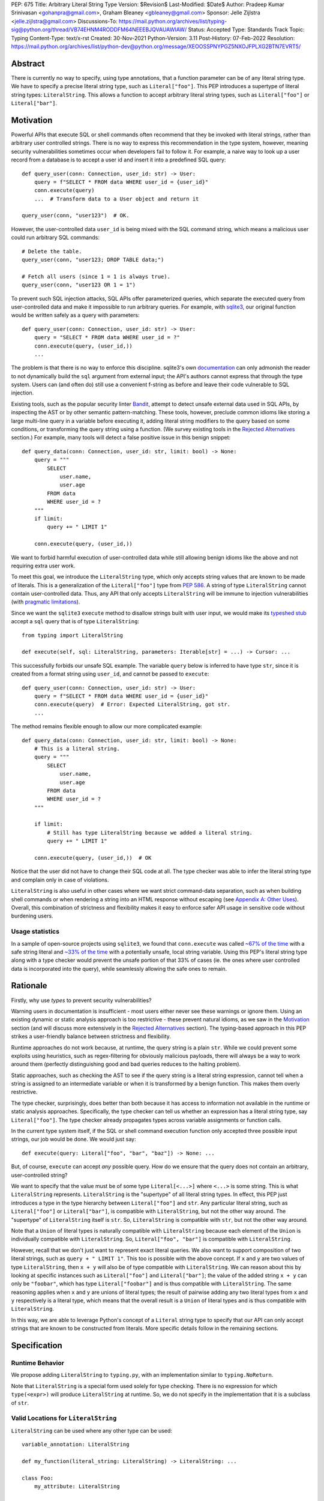 PEP: 675
Title: Arbitrary Literal String Type
Version: $Revision$
Last-Modified: $Date$
Author: Pradeep Kumar Srinivasan <gohanpra@gmail.com>, Graham Bleaney <gbleaney@gmail.com>
Sponsor: Jelle Zijlstra <jelle.zijlstra@gmail.com>
Discussions-To: https://mail.python.org/archives/list/typing-sig@python.org/thread/VB74EHNM4RODDFM64NEEEBJQVAUAWIAW/
Status: Accepted
Type: Standards Track
Topic: Typing
Content-Type: text/x-rst
Created: 30-Nov-2021
Python-Version: 3.11
Post-History: 07-Feb-2022
Resolution: https://mail.python.org/archives/list/python-dev@python.org/message/XEOOSSPNYPGZ5NXOJFPLXG2BTN7EVRT5/

Abstract
========

There is currently no way to specify, using type annotations, that a
function parameter can be of any literal string type. We have to
specify a precise literal string type, such as
``Literal["foo"]``. This PEP introduces a supertype of literal string
types: ``LiteralString``. This allows a function to accept arbitrary
literal string types, such as ``Literal["foo"]`` or
``Literal["bar"]``.


Motivation
==========

Powerful APIs that execute SQL or shell commands often recommend that
they be invoked with literal strings, rather than arbitrary user
controlled strings. There is no way to express this recommendation in
the type system, however, meaning security vulnerabilities sometimes
occur when developers fail to follow it. For example, a naive way to
look up a user record from a database is to accept a user id and
insert it into a predefined SQL query:

::

    def query_user(conn: Connection, user_id: str) -> User:
        query = f"SELECT * FROM data WHERE user_id = {user_id}"
        conn.execute(query)
        ...  # Transform data to a User object and return it

    query_user(conn, "user123")  # OK.

However, the user-controlled data ``user_id`` is being mixed with the
SQL command string, which means a malicious user could run arbitrary
SQL commands:

::

    # Delete the table.
    query_user(conn, "user123; DROP TABLE data;")

    # Fetch all users (since 1 = 1 is always true).
    query_user(conn, "user123 OR 1 = 1")


To prevent such SQL injection attacks, SQL APIs offer parameterized
queries, which separate the executed query from user-controlled data
and make it impossible to run arbitrary queries. For example, with
`sqlite3 <https://docs.python.org/3/library/sqlite3.html>`_, our
original function would be written safely as a query with parameters:

::

    def query_user(conn: Connection, user_id: str) -> User:
        query = "SELECT * FROM data WHERE user_id = ?"
        conn.execute(query, (user_id,))
        ...

The problem is that there is no way to enforce this
discipline. sqlite3's own `documentation
<https://docs.python.org/3/library/sqlite3.html>`_ can only admonish
the reader to not dynamically build the ``sql`` argument from external
input; the API's authors cannot express that through the type
system. Users can (and often do) still use a convenient f-string as
before and leave their code vulnerable to SQL injection.

Existing tools, such as the popular security linter `Bandit
<https://github.com/PyCQA/bandit/blob/aac3f16f45648a7756727286ba8f8f0cf5e7d408/bandit/plugins/django_sql_injection.py#L102>`_,
attempt to detect unsafe external data used in SQL APIs, by inspecting
the AST or by other semantic pattern-matching. These tools, however,
preclude common idioms like storing a large multi-line query in a
variable before executing it, adding literal string modifiers to the
query based on some conditions, or transforming the query string using
a function. (We survey existing tools in the `Rejected Alternatives`_
section.) For example, many tools will detect a false positive issue
in this benign snippet:


::

    def query_data(conn: Connection, user_id: str, limit: bool) -> None:
        query = """
            SELECT
                user.name,
                user.age
            FROM data
            WHERE user_id = ?
        """
        if limit:
            query += " LIMIT 1"

        conn.execute(query, (user_id,))

We want to forbid harmful execution of user-controlled data while
still allowing benign idioms like the above and not requiring extra
user work.

To meet this goal, we introduce the ``LiteralString`` type, which only
accepts string values that are known to be made of literals. This is a
generalization of the ``Literal["foo"]`` type from :pep:`586`.
A string of type
``LiteralString`` cannot contain user-controlled data. Thus, any API
that only accepts ``LiteralString`` will be immune to injection
vulnerabilities (with `pragmatic limitations <Appendix B:
Limitations_>`_).

Since we want the ``sqlite3`` ``execute`` method to disallow strings
built with user input, we would make its `typeshed stub
<https://github.com/python/typeshed/blob/1c88ceeee924ec6cfe05dd4865776b49fec299e6/stdlib/sqlite3/dbapi2.pyi#L153>`_
accept a ``sql`` query that is of type ``LiteralString``:

::

    from typing import LiteralString

    def execute(self, sql: LiteralString, parameters: Iterable[str] = ...) -> Cursor: ...


This successfully forbids our unsafe SQL example. The variable
``query`` below is inferred to have type ``str``, since it is created
from a format string using ``user_id``, and cannot be passed to
``execute``:

::

    def query_user(conn: Connection, user_id: str) -> User:
        query = f"SELECT * FROM data WHERE user_id = {user_id}"
        conn.execute(query)  # Error: Expected LiteralString, got str.
        ...

The method remains flexible enough to allow our more complicated
example:

::

    def query_data(conn: Connection, user_id: str, limit: bool) -> None:
        # This is a literal string.
        query = """
            SELECT
                user.name,
                user.age
            FROM data
            WHERE user_id = ?
        """

        if limit:
            # Still has type LiteralString because we added a literal string.
            query += " LIMIT 1"

        conn.execute(query, (user_id,))  # OK

Notice that the user did not have to change their SQL code at all. The
type checker was able to infer the literal string type and complain
only in case of violations.

``LiteralString`` is also useful in other cases where we want strict
command-data separation, such as when building shell commands or when
rendering a string into an HTML response without escaping (see
`Appendix A: Other Uses`_). Overall, this combination of strictness
and flexibility makes it easy to enforce safer API usage in sensitive
code without burdening users.

Usage statistics
----------------

In a sample of open-source projects using ``sqlite3``, we found that
``conn.execute`` was called `~67% of the time
<https://grep.app/search?q=conn%5C.execute%5C%28%5Cs%2A%5B%27%22%5D&regexp=true&filter[lang][0]=Python>`_
with a safe string literal and `~33% of the time
<https://grep.app/search?current=3&q=conn%5C.execute%5C%28%5Ba-zA-Z_%5D%2B%5C%29&regexp=true&filter[lang][0]=Python>`_
with a potentially unsafe, local string variable. Using this PEP's
literal string type along with a type checker would prevent the unsafe
portion of that 33% of cases (ie. the ones where user controlled data
is incorporated into the query), while seamlessly allowing the safe
ones to remain.

Rationale
=========

Firstly, why use *types* to prevent security vulnerabilities?

Warning users in documentation is insufficient - most users either
never see these warnings or ignore them. Using an existing dynamic or
static analysis approach is too restrictive - these prevent natural
idioms, as we saw in the `Motivation`_ section (and will discuss more
extensively in the `Rejected Alternatives`_ section). The typing-based
approach in this PEP strikes a user-friendly balance between
strictness and flexibility.

Runtime approaches do not work because, at runtime, the query string
is a plain ``str``. While we could prevent some exploits using
heuristics, such as regex-filtering for obviously malicious payloads,
there will always be a way to work around them (perfectly
distinguishing good and bad queries reduces to the halting problem).

Static approaches, such as checking the AST to see if the query string
is a literal string expression, cannot tell when a string is assigned
to an intermediate variable or when it is transformed by a benign
function. This makes them overly restrictive.

The type checker, surprisingly, does better than both because it has
access to information not available in the runtime or static analysis
approaches. Specifically, the type checker can tell us whether an
expression has a literal string type, say ``Literal["foo"]``. The type
checker already propagates types across variable assignments or
function calls.

In the current type system itself, if the SQL or shell command
execution function only accepted three possible input strings, our job
would be done. We would just say:

::

    def execute(query: Literal["foo", "bar", "baz"]) -> None: ...

But, of course, ``execute`` can accept *any* possible query. How do we
ensure that the query does not contain an arbitrary, user-controlled
string?

We want to specify that the value must be of some type
``Literal[<...>]`` where ``<...>`` is some string. This is what
``LiteralString`` represents. ``LiteralString`` is the "supertype" of
all literal string types. In effect, this PEP just introduces a type
in the type hierarchy between ``Literal["foo"]`` and ``str``. Any
particular literal string, such as ``Literal["foo"]`` or
``Literal["bar"]``, is compatible with ``LiteralString``, but not the
other way around. The "supertype" of ``LiteralString`` itself is
``str``. So, ``LiteralString`` is compatible with ``str``, but not the
other way around.

Note that a ``Union`` of literal types is naturally compatible with
``LiteralString`` because each element of the ``Union`` is individually
compatible with ``LiteralString``. So, ``Literal["foo", "bar"]`` is
compatible with ``LiteralString``.

However, recall that we don't just want to represent exact literal
queries. We also want to support composition of two literal strings,
such as ``query + " LIMIT 1"``. This too is possible with the above
concept. If ``x`` and ``y`` are two values of type ``LiteralString``,
then ``x + y`` will also be of type compatible with
``LiteralString``. We can reason about this by looking at specific
instances such as ``Literal["foo"]`` and ``Literal["bar"]``; the value
of the added string ``x + y`` can only be ``"foobar"``, which has type
``Literal["foobar"]`` and is thus compatible with
``LiteralString``. The same reasoning applies when ``x`` and ``y`` are
unions of literal types; the result of pairwise adding any two literal
types from ``x`` and ``y`` respectively is a literal type, which means
that the overall result is a ``Union`` of literal types and is thus
compatible with ``LiteralString``.

In this way, we are able to leverage Python's concept of a ``Literal``
string type to specify that our API can only accept strings that are
known to be constructed from literals. More specific details follow in
the remaining sections.

Specification
=============


Runtime Behavior
----------------

We propose adding ``LiteralString`` to ``typing.py``, with an
implementation similar to ``typing.NoReturn``.

Note that ``LiteralString`` is a special form used solely for type
checking. There is no expression for which ``type(<expr>)`` will
produce ``LiteralString`` at runtime. So, we do not specify in the
implementation that it is a subclass of ``str``.


Valid Locations for ``LiteralString``
-----------------------------------------

``LiteralString`` can be used where any other type can be used:

::

    variable_annotation: LiteralString

    def my_function(literal_string: LiteralString) -> LiteralString: ...

    class Foo:
        my_attribute: LiteralString

    type_argument: List[LiteralString]

    T = TypeVar("T", bound=LiteralString)

It cannot be nested within unions of ``Literal`` types:

::

    bad_union: Literal["hello", LiteralString]  # Not OK
    bad_nesting: Literal[LiteralString]  # Not OK


Type Inference
--------------

.. _inferring_literal_string:


Inferring ``LiteralString``
'''''''''''''''''''''''''''

Any literal string type is compatible with ``LiteralString``. For
example, ``x: LiteralString = "foo"`` is valid because ``"foo"`` is
inferred to be of type ``Literal["foo"]``.

As per the `Rationale`_, we also infer ``LiteralString`` in the
following cases:

+ Addition: ``x + y`` is of type ``LiteralString`` if both ``x`` and
  ``y`` are compatible with ``LiteralString``.

+ Joining: ``sep.join(xs)`` is of type ``LiteralString`` if ``sep``'s
  type is compatible with ``LiteralString`` and ``xs``'s type is
  compatible with ``Iterable[LiteralString]``.

+ In-place addition: If ``s`` has type ``LiteralString`` and ``x`` has
  type compatible with ``LiteralString``, then ``s += x`` preserves
  ``s``'s type as ``LiteralString``.

+ String formatting: An f-string has type ``LiteralString`` if and only
  if its constituent expressions are literal strings. ``s.format(...)``
  has type ``LiteralString`` if and only if ``s`` and the arguments have
  types compatible with ``LiteralString``.

+ Literal-preserving methods: In `Appendix C <PEP 675 Appendix C_>`_,
  we have provided an exhaustive list of ``str`` methods that preserve the
  ``LiteralString`` type.

In all other cases, if one or more of the composed values has a
non-literal type ``str``, the composition of types will have type
``str``. For example, if ``s`` has type ``str``, then ``"hello" + s``
has type ``str``. This matches the pre-existing behavior of type
checkers.

``LiteralString`` is compatible with the type ``str``. It inherits all
methods from ``str``. So, if we have a variable ``s`` of type
``LiteralString``, it is safe to write ``s.startswith("hello")``.

Some type checkers refine the type of a string when doing an equality
check:

::

    def foo(s: str) -> None:
        if s == "bar":
            reveal_type(s)  # => Literal["bar"]

Such a refined type in the if-block is also compatible with
``LiteralString`` because its type is ``Literal["bar"]``.


Examples
''''''''

See the examples below to help clarify the above rules:

::


    literal_string: LiteralString
    s: str = literal_string  # OK

    literal_string: LiteralString = s  # Error: Expected LiteralString, got str.
    literal_string: LiteralString = "hello"  # OK

Addition of literal strings:

::

    def expect_literal_string(s: LiteralString) -> None: ...

    expect_literal_string("foo" + "bar")  # OK
    expect_literal_string(literal_string + "bar")  # OK

    literal_string2: LiteralString
    expect_literal_string(literal_string + literal_string2)  # OK

    plain_string: str
    expect_literal_string(literal_string + plain_string)  # Not OK.

Join using literal strings:

::

    expect_literal_string(",".join(["foo", "bar"]))  # OK
    expect_literal_string(literal_string.join(["foo", "bar"]))  # OK
    expect_literal_string(literal_string.join([literal_string, literal_string2]))  # OK

    xs: List[LiteralString]
    expect_literal_string(literal_string.join(xs)) # OK
    expect_literal_string(plain_string.join([literal_string, literal_string2]))
    # Not OK because the separator has type 'str'.

In-place addition using literal strings:

::

    literal_string += "foo"  # OK
    literal_string += literal_string2  # OK
    literal_string += plain_string # Not OK

Format strings using literal strings:

::

    literal_name: LiteralString
    expect_literal_string(f"hello {literal_name}")
    # OK because it is composed from literal strings.

    expect_literal_string("hello {}".format(literal_name))  # OK

    expect_literal_string(f"hello")  # OK

    username: str
    expect_literal_string(f"hello {username}")
    # NOT OK. The format-string is constructed from 'username',
    # which has type 'str'.

    expect_literal_string("hello {}".format(username))  # Not OK

Other literal types, such as literal integers, are not compatible with ``LiteralString``:

::

    some_int: int
    expect_literal_string(some_int)  # Error: Expected LiteralString, got int.

    literal_one: Literal[1] = 1
    expect_literal_string(literal_one)  # Error: Expected LiteralString, got Literal[1].


We can call functions on literal strings:

::

    def add_limit(query: LiteralString) -> LiteralString:
        return query + " LIMIT = 1"

    def my_query(query: LiteralString, user_id: str) -> None:
        sql_connection().execute(add_limit(query), (user_id,))  # OK

Conditional statements and expressions work as expected:

::

    def return_literal_string() -> LiteralString:
        return "foo" if condition1() else "bar"  # OK

    def return_literal_str2(literal_string: LiteralString) -> LiteralString:
        return "foo" if condition1() else literal_string  # OK

    def return_literal_str3() -> LiteralString:
        if condition1():
            result: Literal["foo"] = "foo"
        else:
            result: LiteralString = "bar"

        return result  # OK


Interaction with TypeVars and Generics
''''''''''''''''''''''''''''''''''''''

TypeVars can be bound to ``LiteralString``:

::

    from typing import Literal, LiteralString, TypeVar

    TLiteral = TypeVar("TLiteral", bound=LiteralString)

    def literal_identity(s: TLiteral) -> TLiteral:
        return s

    hello: Literal["hello"] = "hello"
    y = literal_identity(hello)
    reveal_type(y)  # => Literal["hello"]

    s: LiteralString
    y2 = literal_identity(s)
    reveal_type(y2)  # => LiteralString

    s_error: str
    literal_identity(s_error)
    # Error: Expected TLiteral (bound to LiteralString), got str.


``LiteralString`` can be used as a type argument for generic classes:

::

    class Container(Generic[T]):
        def __init__(self, value: T) -> None:
            self.value = value

    literal_string: LiteralString = "hello"
    x: Container[LiteralString] = Container(literal_string)  # OK

    s: str
    x_error: Container[LiteralString] = Container(s)  # Not OK

Standard containers like ``List`` work as expected:

::

    xs: List[LiteralString] = ["foo", "bar", "baz"]


Interactions with Overloads
'''''''''''''''''''''''''''

Literal strings and overloads do not need to interact in a special
way: the existing rules work fine. ``LiteralString`` can be used as a
fallback overload where a specific ``Literal["foo"]`` type does not
match:

::

    @overload
    def foo(x: Literal["foo"]) -> int: ...
    @overload
    def foo(x: LiteralString) -> bool: ...
    @overload
    def foo(x: str) -> str: ...

    x1: int = foo("foo")  # First overload.
    x2: bool = foo("bar")  # Second overload.
    s: str
    x3: str = foo(s)  # Third overload.


Backwards Compatibility
=======================

We propose adding ``typing_extensions.LiteralString`` for use in
earlier Python versions.

As :pep:`PEP 586 mentions
<586#backwards-compatibility>`,
type checkers "should feel free to experiment with more sophisticated
inference techniques". So, if the type checker infers a literal string
type for an unannotated variable that is initialized with a literal
string, the following example should be OK:

::

    x = "hello"
    expect_literal_string(x)
    # OK, because x is inferred to have type 'Literal["hello"]'.

This enables precise type checking of idiomatic SQL query code without
annotating the code at all (as seen in the `Motivation`_ section
example).

However, like :pep:`586`, this PEP does not mandate the above inference
strategy. In case the type checker doesn't infer ``x`` to have type
``Literal["hello"]``, users can aid the type checker by explicitly
annotating it as ``x: LiteralString``:

::

    x: LiteralString = "hello"
    expect_literal_string(x)


Rejected Alternatives
=====================

Why not use tool X?
-------------------

Tools to catch issues such as SQL injection seem to come in three
flavors: AST based, function level analysis, and taint flow analysis.

**AST-based tools**: `Bandit
<https://github.com/PyCQA/bandit/blob/aac3f16f45648a7756727286ba8f8f0cf5e7d408/bandit/plugins/django_sql_injection.py#L102>`_
has a plugin to warn when SQL queries are not literal
strings. The problem is that many perfectly safe SQL
queries are dynamically built out of string literals, as shown in the
`Motivation`_ section. At the
AST level, the resultant SQL query is not going to appear as a string
literal anymore and is thus indistinguishable from a potentially
malicious string. To use these tools would require significantly
restricting developers' ability to build SQL queries. ``LiteralString``
can provide similar safety guarantees with fewer restrictions.

**Semgrep and pyanalyze**: Semgrep supports a more sophisticated
function level analysis, including `constant propagation
<https://semgrep.dev/docs/writing-rules/data-flow/#constant-propagation>`_
within a function. This allows us to prevent injection attacks while
permitting some forms of safe dynamic SQL queries within a
function. `pyanalyze
<https://github.com/quora/pyanalyze/blob/afcb58cd3e967e4e3fea9e57bb18b6b1d9d42ed7/README.md#extending-pyanalyze>`_
has a similar extension. But neither handles function calls that
construct and return safe SQL queries. For example, in the code sample
below, ``build_insert_query`` is a helper function to create a query
that inserts multiple values into the corresponding columns. Semgrep
and pyanalyze forbid this natural usage whereas ``LiteralString``
handles it with no burden on the programmer:

::

    def build_insert_query(
        table: LiteralString
        insert_columns: Iterable[LiteralString],
    ) -> LiteralString:
        sql = "INSERT INTO " + table

        column_clause = ", ".join(insert_columns)
        value_clause = ", ".join(["?"] * len(insert_columns))

        sql += f" ({column_clause}) VALUES ({value_clause})"
        return sql

    def insert_data(
        conn: Connection,
        kvs_to_insert: Dict[LiteralString, str]
    ) -> None:
        query = build_insert_query("data", kvs_to_insert.keys())
        conn.execute(query, kvs_to_insert.values())

    # Example usage
    data_to_insert = {
        "column_1": value_1,  # Note: values are not literals
        "column_2": value_2,
        "column_3": value_3,
    }
    insert_data(conn, data_to_insert)


**Taint flow analysis**: Tools such as `Pysa
<https://pyre-check.org/docs/pysa-basics/>`_ or `CodeQL
<https://codeql.github.com/>`_ are capable of tracking data flowing
from a user controlled input into a SQL query. These tools are
powerful but involve considerable overhead in setting up the tool in
CI, defining "taint" sinks and sources, and teaching developers how to
use them. They also usually take longer to run than a type checker
(minutes instead of seconds), which means feedback is not
immediate. Finally, they move the burden of preventing vulnerabilities
on to library users instead of allowing the libraries themselves to
specify precisely how their APIs must be called (as is possible with
``LiteralString``).

One final reason to prefer using a new type over a dedicated tool is
that type checkers are more widely used than dedicated security
tooling; for example, MyPy was downloaded `over 7 million times
<https://www.pypistats.org/packages/mypy>`_ in Jan 2022 vs `less than
2 million times <https://www.pypistats.org/packages/bandit>`_ for
Bandit. Having security protections built right into type checkers
will mean that more developers benefit from them.


Why not use a ``NewType`` for ``str``?
--------------------------------------

Any API for which ``LiteralString`` would be suitable could instead be
updated to accept a different type created within the Python type
system, such as ``NewType("SafeSQL", str)``:

::

    SafeSQL = NewType("SafeSQL", str)

    def execute(self, sql: SafeSQL, parameters: Iterable[str] = ...) -> Cursor: ...

    execute(SafeSQL("SELECT * FROM data WHERE user_id = ?"), user_id)  # OK

    user_query: str
    execute(user_query)  # Error: Expected SafeSQL, got str.


Having to create a new type to call an API might give some developers
pause and encourage more caution, but it doesn't guarantee that
developers won't just turn a user controlled string into the new type,
and pass it into the modified API anyway:

::

    query = f"SELECT * FROM data WHERE user_id = f{user_id}"
    execute(SafeSQL(query))  # No error!

We are back to square one with the problem of preventing arbitrary
inputs to ``SafeSQL``. This is not a theoretical concern
either. Django uses the above approach with ``SafeString`` and
`mark_safe
<https://docs.djangoproject.com/en/dev/_modules/django/utils/safestring/#SafeString>`_. Issues
such as `CVE-2020-13596
<https://github.com/django/django/commit/2dd4d110c159d0c81dff42eaead2c378a0998735>`_
show how this technique can `fail
<https://nvd.nist.gov/vuln/detail/CVE-2020-13596>`_.

Also note that this requires invasive changes to the source code
(wrapping the query with ``SafeSQL``) whereas ``LiteralString``
requires no such changes. Users can remain oblivious to it as long as
they pass in literal strings to sensitive APIs.

Why not try to emulate Trusted Types?
-------------------------------------

`Trusted Types
<https://w3c.github.io/webappsec-trusted-types/dist/spec/>`_ is a W3C
specification for preventing DOM-based Cross Site Scripting (XSS). XSS
occurs when dangerous browser APIs accept raw user-controlled
strings. The specification modifies these APIs to accept only the
"Trusted Types" returned by designated sanitizing functions. These
sanitizing functions must take in a potentially malicious string and
validate it or render it benign somehow, for example by verifying that
it is a valid URL or HTML-encoding it.

It can be tempting to assume porting the concept of Trusted Types to
Python could solve the problem. The fundamental difference, however,
is that the output of a Trusted Types sanitizer is usually intended
*to not be executable code*. Thus it's easy to HTML encode the input,
strip out dangerous tags, or otherwise render it inert. With a SQL
query or shell command, the end result *still needs to be executable
code*. There is no way to write a sanitizer that can reliably figure
out which parts of an input string are benign and which ones are
potentially malicious.

Runtime Checkable ``LiteralString``
-----------------------------------

The ``LiteralString`` concept could be extended beyond static type
checking to be a runtime checkable property of ``str`` objects. This
would provide some benefits, such as allowing frameworks to raise
errors on dynamic strings. Such runtime errors would be a more robust
defense mechanism than type errors, which can potentially be
suppressed, ignored, or never even seen if the author does not use a
type checker.

This extension to the ``LiteralString`` concept would dramatically
increase the scope of the proposal by requiring changes to one of the
most fundamental types in Python. While runtime taint checking on
strings, similar to Perl's `taint <https://metacpan.org/pod/Taint>`_,
has been `considered <https://bugs.python.org/issue500698>`_ and
`attempted <https://github.com/felixgr/pytaint>`_ in the past, and
others may consider it in the future, such extensions are out of scope
for this PEP.


Rejected Names
--------------

We considered a variety of names for the literal string type and
solicited ideas on `typing-sig
<https://mail.python.org/archives/list/typing-sig@python.org/thread/VB74EHNM4RODDFM64NEEEBJQVAUAWIAW/>`_.
Some notable alternatives were:

+ ``Literal[str]``: This is a natural extension of the
  ``Literal["foo"]`` type name, but typing-sig `objected
  <https://mail.python.org/archives/list/typing-sig@python.org/message/2ZQO4NTJEI42KTRJDBL77MNANEXOW7UI/>`_
  that users could mistake this for the literal type of the ``str``
  class.

+ ``LiteralStr``: This is shorter than ``LiteralString`` but looks
  weird to the PEP authors.

+ ``LiteralDerivedString``: This (along with
  ``MadeFromLiteralString``) best captures the technical meaning of
  the type. It represents not just the type of literal expressions,
  such as ``"foo"``, but also that of expressions composed from
  literals, such as ``"foo" + "bar"``. However, both names seem wordy.

+ ``StringLiteral``: Users might confuse this with the existing
  concept of `"string literals"
  <https://docs.python.org/3/reference/lexical_analysis.html#string-and-bytes-literals>`_
  where the string exists as a syntactic token in the source code,
  whereas our concept is more general.

+ ``SafeString``: While this comes close to our intended meaning, it
  may mislead users into thinking that the string has been sanitized in
  some way, perhaps by escaping HTML tags or shell-related special
  characters.

+ ``ConstantStr``: This does not capture the idea of composing literal
  strings.

+ ``StaticStr``: This suggests that the string is statically
  computable, i.e., computable without running the program, which is
  not true. The literal string may vary based on runtime flags, as
  seen in the `Motivation`_ examples.

+ ``LiteralOnly[str]``: This has the advantage of being extensible to
  other literal types, such as ``bytes`` or ``int``. However, we did
  not find the extensibility worth the loss of readability.

Overall, there was no clear winner on typing-sig over a long period,
so we decided to tip the scales in favor of ``LiteralString``.


``LiteralBytes``
----------------

We could generalize literal byte types, such as ``Literal[b"foo"]``,
to ``LiteralBytes``. However, literal byte types are used much less
frequently than literal string types and we did not find much user
demand for ``LiteralBytes``, so we decided not to include it in this
PEP. Others may, however, consider it in future PEPs.


Reference Implementation
========================

This is implemented in Pyre v0.9.8 and is actively being used.

The implementation simply extends the type checker with
``LiteralString`` as a supertype of literal string types.

To support composition via addition, join, etc., it was sufficient to
overload the stubs for ``str`` in Pyre's copy of typeshed.


Appendix A: Other Uses
======================

To simplify the discussion and require minimal security knowledge, we
focused on SQL injections throughout the PEP. ``LiteralString``,
however, can also be used to prevent many other kinds of `injection
vulnerabilities <https://owasp.org/www-community/Injection_Flaws>`_.

Command Injection
-----------------

APIs such as ``subprocess.run`` accept a string which can be run as a
shell command:

::

    subprocess.run(f"echo 'Hello {name}'", shell=True)

If user-controlled data is included in the command string, the code is
vulnerable to "command injection"; i.e., an attacker can run malicious
commands. For example, a value of ``' && rm -rf / #`` would result in
the following destructive command being run:

::

    echo 'Hello ' && rm -rf / #'

This vulnerability could be prevented by updating ``run`` to only
accept ``LiteralString`` when used in ``shell=True`` mode. Here is one
simplified stub:

::

    def run(command: LiteralString, *args: str, shell: bool=...): ...

Cross Site Scripting (XSS)
--------------------------

Most popular Python web frameworks, such as Django, use a templating
engine to produce HTML from user data. These templating languages
auto-escape user data before inserting it into the HTML template and
thus prevent cross site scripting (XSS) vulnerabilities.

But a common way to `bypass auto-escaping
<https://django.readthedocs.io/en/stable/ref/templates/language.html#how-to-turn-it-off>`_
and render HTML as-is is to use functions like ``mark_safe`` in
`Django
<https://docs.djangoproject.com/en/dev/ref/utils/#django.utils.safestring.mark_safe>`_
or ``do_mark_safe`` in `Jinja2
<https://github.com/pallets/jinja/blob/077b7918a7642ff6742fe48a32e54d7875140894/src/jinja2/filters.py#L1264>`_,
which cause XSS vulnerabilities:

::

    dangerous_string = django.utils.safestring.mark_safe(f"<script>{user_input}</script>")
    return(dangerous_string)

This vulnerability could be prevented by updating ``mark_safe`` to
only accept ``LiteralString``:

::

    def mark_safe(s: LiteralString) -> str: ...

Server Side Template Injection (SSTI)
-------------------------------------

Templating frameworks, such as Jinja, allow Python expressions which
will be evaluated and substituted into the rendered result:

::

    template_str = "There are {{ len(values) }} values: {{ values }}"
    template = jinja2.Template(template_str)
    template.render(values=[1, 2])
    # Result: "There are 2 values: [1, 2]"

If an attacker controls all or part of the template string, they can
insert expressions which execute arbitrary code and `compromise
<https://www.onsecurity.io/blog/server-side-template-injection-with-jinja2/>`_
the application:

::

    malicious_str = "{{''.__class__.__base__.__subclasses__()[408]('rm - rf /',shell=True)}}"
    template = jinja2.Template(malicious_str)
    template.render()
    # Result: The shell command 'rm - rf /' is run

Template injection exploits like this could be prevented by updating
the ``Template`` API to only accept ``LiteralString``:

::

    class Template:
        def __init__(self, source: LiteralString): ...


Logging Format String Injection
-------------------------------

Logging frameworks often allow their input strings to contain
formatting directives. At its worst, allowing users to control the
logged string has led to `CVE-2021-44228
<https://nvd.nist.gov/vuln/detail/CVE-2021-44228>`_ (colloquially
known as ``log4shell``), which has been described as the `"most
critical vulnerability of the last decade"
<https://www.theguardian.com/technology/2021/dec/10/software-flaw-most-critical-vulnerability-log-4-shell>`_.
While no Python frameworks are currently known to be vulnerable to a
similar attack, the built-in logging framework does provide formatting
options which are vulnerable to Denial of Service attacks from
externally controlled logging strings. The following example
illustrates a simple denial of service scenario:

::

    external_string = "%(foo)999999999s"
    ...
    # Tries to add > 1GB of whitespace to the logged string:
    logger.info(f'Received: {external_string}', some_dict)

This kind of attack could be prevented by requiring that the format
string passed to the logger be a ``LiteralString`` and that all
externally controlled data be passed separately as arguments (as
proposed in `Issue 46200 <https://bugs.python.org/issue46200>`_):

::

    def info(msg: LiteralString, *args: object) -> None:
        ...


Appendix B: Limitations
=======================

There are a number of ways ``LiteralString`` could still fail to
prevent users from passing strings built from non-literal data to an
API:

1. If the developer does not use a type checker or does not add type
annotations, then violations will go uncaught.

2. ``cast(LiteralString, non_literal_string)`` could be used to lie to
the type checker and allow a dynamic string value to masquerade as a
``LiteralString``. The same goes for a variable that has type ``Any``.

3. Comments such as ``# type: ignore`` could be used to ignore
warnings about non-literal strings.

4. Trivial functions could be constructed to convert a ``str`` to a
``LiteralString``:

::

    def make_literal(s: str) -> LiteralString:
        letters: Dict[str, LiteralString] = {
            "A": "A",
            "B": "B",
            ...
        }
        output: List[LiteralString] = [letters[c] for c in s]
        return "".join(output)


We could mitigate the above using linting, code review, etc., but
ultimately a clever, malicious developer attempting to circumvent the
protections offered by ``LiteralString`` will always succeed. The
important thing to remember is that ``LiteralString`` is not intended
to protect against *malicious* developers; it is meant to protect
against benign developers accidentally using sensitive APIs in a
dangerous way (without getting in their way otherwise).

Without ``LiteralString``, the best enforcement tool API authors have
is documentation, which is easily ignored and often not seen. With
``LiteralString``, API misuse requires conscious thought and artifacts
in the code that reviewers and future developers can notice.

.. _PEP 675 Appendix C:

Appendix C: ``str`` methods that preserve ``LiteralString``
===========================================================

The ``str`` class has several methods that would benefit from
``LiteralString``. For example, users might expect
``"hello".capitalize()`` to have the type ``LiteralString`` similar to
the other examples we have seen in the `Inferring LiteralString
<inferring_literal_string_>`_ section. Inferring the type
``LiteralString`` is correct because the string is not an arbitrary
user-supplied string - we know that it has the type
``Literal["HELLO"]``, which is compatible with ``LiteralString``. In
other words, the ``capitalize`` method preserves the ``LiteralString``
type. There are several other ``str`` methods that preserve
``LiteralString``.

We propose updating the stub for ``str`` in typeshed so that the
methods are overloaded with the ``LiteralString``-preserving
versions. This means type checkers do not have to hardcode
``LiteralString`` behavior for each method. It also lets us easily
support new methods in the future by updating the typeshed stub.

For example, to preserve literal types for the ``capitalize`` method,
we would change the stub as below:

::

    # before
    def capitalize(self) -> str: ...

    # after
    @overload
    def capitalize(self: LiteralString) -> LiteralString: ...
    @overload
    def capitalize(self) -> str: ...

The downside of changing the ``str`` stub is that the stub becomes
more complicated and can make error messages harder to
understand. Type checkers may need to special-case ``str`` to make
error messages understandable for users.

Below is an exhaustive list of ``str`` methods which, when called with
arguments of type ``LiteralString``, must be treated as returning a
``LiteralString``. If this PEP is accepted, we will update these
method signatures in typeshed:

::

    @overload
    def capitalize(self: LiteralString) -> LiteralString: ...
    @overload
    def capitalize(self) -> str: ...

    @overload
    def casefold(self: LiteralString) -> LiteralString: ...
    @overload
    def casefold(self) -> str: ...

    @overload
    def center(self: LiteralString, __width: SupportsIndex, __fillchar: LiteralString = ...) -> LiteralString: ...
    @overload
    def center(self, __width: SupportsIndex, __fillchar: str = ...) -> str: ...

    if sys.version_info >= (3, 8):
        @overload
        def expandtabs(self: LiteralString, tabsize: SupportsIndex = ...) -> LiteralString: ...
        @overload
        def expandtabs(self, tabsize: SupportsIndex = ...) -> str: ...

    else:
        @overload
        def expandtabs(self: LiteralString, tabsize: int = ...) -> LiteralString: ...
        @overload
        def expandtabs(self, tabsize: int = ...) -> str: ...

    @overload
    def format(self: LiteralString, *args: LiteralString, **kwargs: LiteralString) -> LiteralString: ...
    @overload
    def format(self, *args: str, **kwargs: str) -> str: ...

    @overload
    def join(self: LiteralString, __iterable: Iterable[LiteralString]) -> LiteralString: ...
    @overload
    def join(self, __iterable: Iterable[str]) -> str: ...

    @overload
    def ljust(self: LiteralString, __width: SupportsIndex, __fillchar: LiteralString = ...) -> LiteralString: ...
    @overload
    def ljust(self, __width: SupportsIndex, __fillchar: str = ...) -> str: ...

    @overload
    def lower(self: LiteralString) -> LiteralString: ...
    @overload
    def lower(self) -> LiteralString: ...

    @overload
    def lstrip(self: LiteralString, __chars: LiteralString | None = ...) -> LiteralString: ...
    @overload
    def lstrip(self, __chars: str | None = ...) -> str: ...

    @overload
    def partition(self: LiteralString, __sep: LiteralString) -> tuple[LiteralString, LiteralString, LiteralString]: ...
    @overload
    def partition(self, __sep: str) -> tuple[str, str, str]: ...

    @overload
    def replace(self: LiteralString, __old: LiteralString, __new: LiteralString, __count: SupportsIndex = ...) -> LiteralString: ...
    @overload
    def replace(self, __old: str, __new: str, __count: SupportsIndex = ...) -> str: ...

    if sys.version_info >= (3, 9):
        @overload
        def removeprefix(self: LiteralString, __prefix: LiteralString) -> LiteralString: ...
        @overload
        def removeprefix(self, __prefix: str) -> str: ...

        @overload
        def removesuffix(self: LiteralString, __suffix: LiteralString) -> LiteralString: ...
        @overload
        def removesuffix(self, __suffix: str) -> str: ...

    @overload
    def rjust(self: LiteralString, __width: SupportsIndex, __fillchar: LiteralString = ...) -> LiteralString: ...
    @overload
    def rjust(self, __width: SupportsIndex, __fillchar: str = ...) -> str: ...

    @overload
    def rpartition(self: LiteralString, __sep: LiteralString) -> tuple[LiteralString, LiteralString, LiteralString]: ...
    @overload
    def rpartition(self, __sep: str) -> tuple[str, str, str]: ...

    @overload
    def rsplit(self: LiteralString, sep: LiteralString | None = ..., maxsplit: SupportsIndex = ...) -> list[LiteralString]: ...
    @overload
    def rsplit(self, sep: str | None = ..., maxsplit: SupportsIndex = ...) -> list[str]: ...

    @overload
    def rstrip(self: LiteralString, __chars: LiteralString | None = ...) -> LiteralString: ...
    @overload
    def rstrip(self, __chars: str | None = ...) -> str: ...

    @overload
    def split(self: LiteralString, sep: LiteralString | None = ..., maxsplit: SupportsIndex = ...) -> list[LiteralString]: ...
    @overload
    def split(self, sep: str | None = ..., maxsplit: SupportsIndex = ...) -> list[str]: ...

    @overload
    def splitlines(self: LiteralString, keepends: bool = ...) -> list[LiteralString]: ...
    @overload
    def splitlines(self, keepends: bool = ...) -> list[str]: ...

    @overload
    def strip(self: LiteralString, __chars: LiteralString | None = ...) -> LiteralString: ...
    @overload
    def strip(self, __chars: str | None = ...) -> str: ...

    @overload
    def swapcase(self: LiteralString) -> LiteralString: ...
    @overload
    def swapcase(self) -> str: ...

    @overload
    def title(self: LiteralString) -> LiteralString: ...
    @overload
    def title(self) -> str: ...

    @overload
    def upper(self: LiteralString) -> LiteralString: ...
    @overload
    def upper(self) -> str: ...

    @overload
    def zfill(self: LiteralString, __width: SupportsIndex) -> LiteralString: ...
    @overload
    def zfill(self, __width: SupportsIndex) -> str: ...

    @overload
    def __add__(self: LiteralString, __s: LiteralString) -> LiteralString: ...
    @overload
    def __add__(self, __s: str) -> str: ...

    @overload
    def __iter__(self: LiteralString) -> Iterator[str]: ...
    @overload
    def __iter__(self) -> Iterator[str]: ...

    @overload
    def __mod__(self: LiteralString, __x: Union[LiteralString, Tuple[LiteralString, ...]]) -> str: ...
    @overload
    def __mod__(self, __x: Union[str, Tuple[str, ...]]) -> str: ...

    @overload
    def __mul__(self: LiteralString, __n: SupportsIndex) -> LiteralString: ...
    @overload
    def __mul__(self, __n: SupportsIndex) -> str: ...

    @overload
    def __repr__(self: LiteralString) -> LiteralString: ...
    @overload
    def __repr__(self) -> str: ...

    @overload
    def __rmul__(self: LiteralString, n: SupportsIndex) -> LiteralString: ...
    @overload
    def __rmul__(self, n: SupportsIndex) -> str: ...

    @overload
    def __str__(self: LiteralString) -> LiteralString: ...
    @overload
    def __str__(self) -> str: ...


Appendix D: Guidelines for using ``LiteralString`` in Stubs
===========================================================

Libraries that do not contain type annotations within their source may
specify type stubs in Typeshed. Libraries written in other languages,
such as those for machine learning, may also provide Python type
stubs. This means the type checker cannot verify that the type
annotations match the source code and must trust the type stub. Thus,
authors of type stubs need to be careful when using ``LiteralString``,
since a function may falsely appear to be safe when it is not.

We recommend the following guidelines for using ``LiteralString`` in stubs:

+ If the stub is for a pure function, we recommend using ``LiteralString``
  in the return type of the function or of its overloads only if all
  the corresponding parameters have literal types (i.e.,
  ``LiteralString`` or ``Literal["a", "b"]``).

  ::

      # OK
      @overload
      def my_transform(x: LiteralString, y: Literal["a", "b"]) -> LiteralString: ...
      @overload
      def my_transform(x: str, y: str) -> str: ...

      # Not OK
      @overload
      def my_transform(x: LiteralString, y: str) -> LiteralString: ...
      @overload
      def my_transform(x: str, y: str) -> str: ...

+ If the stub is for a ``staticmethod``, we recommend the same
  guideline as above.

+ If the stub is for any other kind of method, we recommend against
  using ``LiteralString`` in the return type of the method or any of
  its overloads. This is because, even if all the explicit parameters
  have type ``LiteralString``, the object itself may be created using
  user data and thus the return type may be user-controlled.

+ If the stub is for a class attribute or global variable, we also
  recommend against using ``LiteralString`` because the untyped code
  may write arbitrary values to the attribute.

However, we leave the final call to the library author. They may use
``LiteralString`` if they feel confident that the string returned by
the method or function or the string stored in the attribute is
guaranteed to have a literal type - i.e., the string is created by
applying only literal-preserving ``str`` operations to a string
literal.

Note that these guidelines do not apply to inline type annotations
since the type checker can verify that, say, a method returning
``LiteralString`` does in fact return an expression of that type.


Resources
=========

Literal String Types in Scala
-----------------------------

Scala `uses
<https://www.scala-lang.org/api/2.13.x/scala/Singleton.html>`_
``Singleton`` as the supertype for singleton types, which includes
literal string types, such as ``"foo"``. ``Singleton`` is Scala's
generalized analogue of this PEP's ``LiteralString``.

Tamer Abdulradi showed how Scala's literal string types can be used
for "Preventing SQL injection at compile time", Scala Days talk
`Literal types: What are they good for?
<https://slideslive.com/38907881/literal-types-what-they-are-good-for>`_
(slides 52 to 68).

Thanks
------

Thanks to the following people for their feedback on the PEP:

Edward Qiu, Jia Chen, Shannon Zhu, Gregory P. Smith, Никита Соболев,
CAM Gerlach, Arie Bovenberg, David Foster, and Shengye Wan

Copyright
=========

This document is placed in the public domain or under the
CC0-1.0-Universal license, whichever is more permissive.


..
   Local Variables:
   mode: indented-text
   indent-tabs-mode: nil
   sentence-end-double-space: t
   fill-column: 70
   coding: utf-8
   End:
